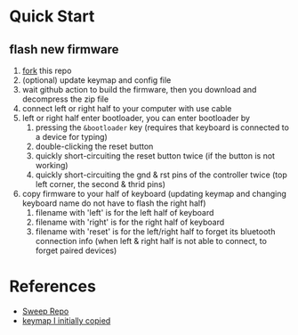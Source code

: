* Quick Start

** flash new firmware

1. [[https://github.com/sky-bro/zmk-config/fork][fork]] this repo
2. (optional) update keymap and config file
3. wait github action to build the firmware, then you download and decompress the zip file
4. connect left or right half to your computer with use cable
5. left or right half enter bootloader, you can enter bootloader by
   1) pressing the =&bootloader= key (requires that keyboard is connected to a device for typing)
   2) double-clicking the reset button
   3) quickly short-circuiting the reset button twice (if the button is not working)
   4) quickly short-circuiting the gnd & rst pins of the controller twice (top left corner, the second & thrid pins)
6. copy firmware to your half of keyboard (updating keymap and changing keyboard name do not have to flash the right half)
   1) filename with 'left' is for the left half of keyboard
   2) filename with 'right' is for the right half of keyboard
   3) filename with 'reset' is for the left/right half to forget its bluetooth connection info (when left & right half is not able to connect, to forget paired devices)

* References

- [[https://github.com/davidphilipbarr/Sweep][Sweep Repo]]
- [[https://www.youtube.com/watch?v=VShLPvF693k][keymap I initially copied]]
